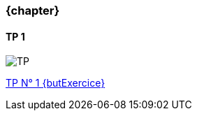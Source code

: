 === {chapter} +
==== TP {counter:tp}
image::TP{tp}.jpg[TP, id="TP", name="TP", max-height=50%]

:lien: link:TPs/TP{tp}/[TP N° {TP} {butExercice}^]

{lien}
